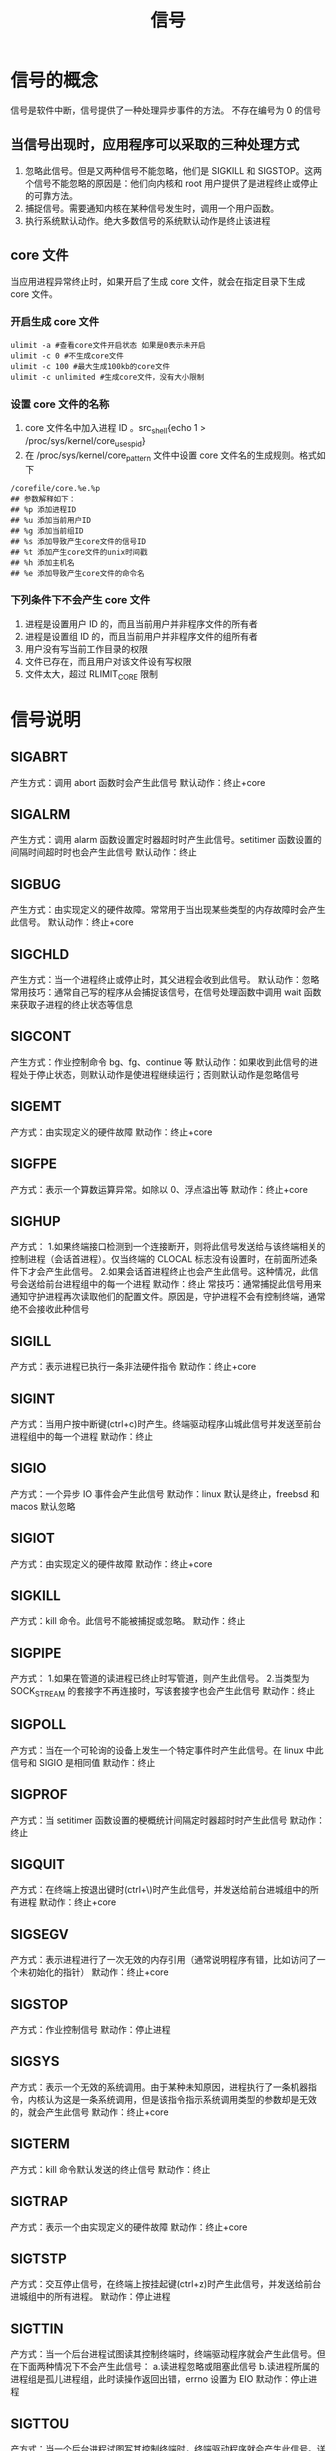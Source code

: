 #+title: 信号

* 信号的概念
信号是软件中断，信号提供了一种处理异步事件的方法。
不存在编号为 0 的信号
** 当信号出现时，应用程序可以采取的三种处理方式
1. 忽略此信号。但是又两种信号不能忽略，他们是 SIGKILL 和 SIGSTOP。这两个信号不能忽略的原因是：他们向内核和 root 用户提供了是进程终止或停止的可靠方法。
2. 捕捉信号。需要通知内核在某种信号发生时，调用一个用户函数。
3. 执行系统默认动作。绝大多数信号的系统默认动作是终止该进程
** core 文件
当应用进程异常终止时，如果开启了生成 core 文件，就会在指定目录下生成 core 文件。
*** 开启生成 core 文件
#+begin_src shell
ulimit -a #查看core文件开启状态 如果是0表示未开启
ulimit -c 0 #不生成core文件
ulimit -c 100 #最大生成100kb的core文件
ulimit -c unlimited #生成core文件，没有大小限制
#+end_src
*** 设置 core 文件的名称
1. core 文件名中加入进程 ID 。src_shell{echo 1 > /proc/sys/kernel/core_uses_pid}
2. 在 /proc/sys/kernel/core_pattern 文件中设置 core 文件名的生成规则。格式如下
#+begin_src shell
/corefile/core.%e.%p
## 参数解释如下：
## %p 添加进程ID
## %u 添加当前用户ID
## %g 添加当前组ID
## %s 添加导致产生core文件的信号ID
## %t 添加产生core文件的unix时间戳
## %h 添加主机名
## %e 添加导致产生core文件的命令名
#+end_src
*** 下列条件下不会产生 core 文件
1. 进程是设置用户 ID 的，而且当前用户并非程序文件的所有者
2. 进程是设置组 ID 的，而且当前用户并非程序文件的组所有者
3. 用户没有写当前工作目录的权限
4. 文件已存在，而且用户对该文件设有写权限
5. 文件太大，超过 RLIMIT_CORE 限制
* 信号说明
** SIGABRT
产生方式：调用 abort 函数时会产生此信号
默认动作：终止+core
** SIGALRM
产生方式：调用 alarm 函数设置定时器超时时产生此信号。setitimer 函数设置的间隔时间超时时也会产生此信号
默认动作：终止
** SIGBUG
产生方式：由实现定义的硬件故障。常常用于当出现某些类型的内存故障时会产生此信号。
默认动作：终止+core
** SIGCHLD
产生方式：当一个进程终止或停止时，其父进程会收到此信号。
默认动作：忽略
常用技巧：通常自己写的程序从会捕捉该信号，在信号处理函数中调用 wait 函数来获取子进程的终止状态等信息
** SIGCONT
产生方式：作业控制命令 bg、fg、continue 等
默认动作：如果收到此信号的进程处于停止状态，则默认动作是使进程继续运行；否则默认动作是忽略信号
** SIGEMT
产方式：由实现定义的硬件故障
默动作：终止+core
** SIGFPE
产方式：表示一个算数运算异常。如除以 0、浮点溢出等
默动作：终止+core
** SIGHUP
产方式：
1.如果终端接口检测到一个连接断开，则将此信号发送给与该终端相关的控制进程（会话首进程）。仅当终端的 CLOCAL 标志没有设置时，在前面所述条件下才会产生此信号。
2.如果会话首进程终止也会产生此信号。这种情况，此信号会送给前台进程组中的每一个进程
默动作：终止
常技巧：通常捕捉此信号用来通知守护进程再次读取他们的配置文件。原因是，守护进程不会有控制终端，通常绝不会接收此种信号
** SIGILL
产方式：表示进程已执行一条非法硬件指令
默动作：终止+core
** SIGINT
产方式：当用户按中断键(ctrl+c)时产生。终端驱动程序山城此信号并发送至前台进程组中的每一个进程
默动作：终止
** SIGIO
产方式：一个异步 IO 事件会产生此信号
默动作：linux 默认是终止，freebsd 和 macos 默认忽略
** SIGIOT
产方式：由实现定义的硬件故障
默动作：终止+core
** SIGKILL
产方式：kill 命令。此信号不能被捕捉或忽略。
默动作：终止
** SIGPIPE
产方式：
1.如果在管道的读进程已终止时写管道，则产生此信号。
2.当类型为 SOCK_STREAM 的套接字不再连接时，写该套接字也会产生此信号
默动作：终止
** SIGPOLL
产方式：当在一个可轮询的设备上发生一个特定事件时产生此信号。在 linux 中此信号和 SIGIO 是相同值
默动作：终止
** SIGPROF
产方式：当 setitimer 函数设置的梗概统计间隔定时器超时时产生此信号
默动作：终止
** SIGQUIT
产方式：在终端上按退出键时(ctrl+\)时产生此信号，并发送给前台进城组中的所有进程
默动作：终止+core
** SIGSEGV
产方式：表示进程进行了一次无效的内存引用（通常说明程序有错，比如访问了一个未初始化的指针）
默动作：终止+core
** SIGSTOP
产方式：作业控制信号
默动作：停止进程
** SIGSYS
产方式：表示一个无效的系统调用。由于某种未知原因，进程执行了一条机器指令，内核认为这是一条系统调用，但是该指令指示系统调用类型的参数却是无效的，就会产生此信号
默动作：终止+core
** SIGTERM
产方式：kill 命令默认发送的终止信号
默动作：终止
** SIGTRAP
产方式：表示一个由实现定义的硬件故障
默动作：终止+core
** SIGTSTP
产方式：交互停止信号，在终端上按挂起键(ctrl+z)时产生此信号，并发送给前台进城组中的所有进程。
默动作：停止进程
** SIGTTIN
产方式：当一个后台进程试图读其控制终端时，终端驱动程序就会产生此信号。但在下面两种情况下不会产生此信号：
a.读进程忽略或阻塞此信号
b.读进程所属的进程组是孤儿进程组，此时读操作返回出错，errno 设置为 EIO
默动作：停止进程
** SIGTTOU
产方式：当一个后台进程试图写其控制终端时，终端驱动程序就会产生此信号。详细情况看终端 IO 的知识点
默动作：停止进程
** SIGURG
产方式：此信号通知进程已经发生一个紧急情况。在网络连接上接到带外的数据时，可以选择的产生此信号
默动作：忽略
** SIGUSER1
产方式：用户自定义信号
默动作：终止
** SIGUSER2
产方式：用户自定义信号
默动作：终止
** SIGVTALRM
产方式：当一个由 setitimer 函数设置的虚拟间隔时间超时时，产生此信号
默动作：终止
** SIGWINCH
产方式：内核维持与每个终端或伪终端相关联窗口的大小。进程可以使用 ioctl 函数得到或设置窗口大小。如果进程用 ioctl 更改了窗口大小，则内核将此信号发送至前台进程组
默动作：忽略
** SIGXCPU
产方式：如果进程超过了其软 CPU 时间限制，则产生此信号
默动作：终止或终止+core
** SIGXFSZ
产方式：如果进程超过了其软文件长度限制，则产生此信号
默动作：终止或终止+core
** SIGXRES
产生方式：可选择地使用此信号以通知进程超过了预配置的资源值
默认动作：忽略






* signal 函数
** 函数定义
#+begin_src c
#include <signal.h>
void (*signal(int signo, void (*func)(int)))(int);
// 成功返回之前的信号处理配置。出错返回SIG_ERR

// 函数简化
typedef void SigFunc(int);
SigFunc *signal(int,SigFunc *);
#+end_src
~singal 函数是有 ISO C 定义的。signal 的语义与实现有关，所以最好时候 sigaction 函数替代的 signal函数。~
** 参数说明
*** signo
信号名称
*** func
1. SIG_IGN，表示忽略信号
2. SIG_DFL，表示系统默认动作
3. 当接到此信号时要调用的函数地址。此函数称为信号处理程序或信号捕捉函数
** 细节说明
1. 进程启动时，所有信号的状态都是系统默认或者忽略。
2. 当 exec 一个新的程序时，会将原先要捕捉的信号都改为默认动作。因为在 exec 的新程序中原先的信号捕捉函数地址不再有效
3. 当 fork 一个新的进程时，原先的信号处理方式还会有效，因为子进程在开始时复制了父进程的内存映像
4. 此函数无法在不修改信号处理方式的情况下获取信号的当前处理方式
* 不可靠信号
早期的信号机制是不可靠的。主要有两点表现
1. 在进程每次接到信号对其进行处理时，随机将信号动作重置为默认值
2. 在进程不希望某种信号发生时，它不能关闭该信号
* 中断的系统调用和自动重启动函数
早期 UNIX 系统有个特性：如果进程在执行一个 ~低速系统调用~ 而阻塞期间捕捉到一个信号，则该系统调用就被中断不再继续执行。该系统调用出错返回，其 errno 被设置 EINTR。
为了支持这种特性，将系统调用分为两类：
1. 其他系统调用
2. 低速系统调用。可能会使进程永远阻塞的一类系统调用，包括:
   a. 如果某些类型文件(如读管道、终端设备和网络设备)的数据不存在，则读操作可能会使调用者永久阻塞
   b. 如果这些数据不能被相同的类型文件立即接受，则写操作可能会使调用者永久阻塞
   c. 在某种条件发生之前打开某些类型文件，可能会发生阻塞(例如要打开一个终端设备，需要先等待与之连接的调制解调器应答)
   d. pause 函数和 wait 函数
   e. 某些 ioctl 操作
   f. 某些进程间通信函数
与磁盘 IO 相关的系统调用是一个例外。虽然读写一个磁盘文件可能暂时阻塞调用者，但是除非发生硬件故障，IO 操作总是会很快返回，并使调用者不再处于阻塞状态
为了解决低速系统调用被中断的问题，4.2BSD 系统引入了自动重启动。支持自动重启动的系统调用包括：
1. ioctl
2. read
3. readv
4. write
5. wirtev
6. wait
7. waitpid
前五个函数只对低速设备操作时才会被信号中断，而后两个在捕捉到信号时总是被中断。
~某些应用程序并不希望这些函数被中断后重启动。实现允许进程基于每个信号禁用此功能~
* 可重入函数
进程捕捉到信号并对其进行处理时，进程正在执行的正常指令序列就被信号处理程序临时中断，它首先执行信号处理程序中的指令。如果从信号处理程序中返回，则继续执行在捕捉信号时进程正在执行的正常指令序列。
在执行一个函数时，进程捕捉到了信号，并开始执行信号处理程序，在这个信号处理程序中有调用了这个函数，如果能够保证函数正常执行则便是为可重入函数；反之如果这样重复调用会导致错误则是不可重入函数
在信号处理程序中保证调用安全的函数就是可重入函数，也称为异步信号安全的。在信号处理操作期间，会阻塞任何会引起不一致的信号发送
| abort         | faccessat   | linkat            | select      | socketpair       |
| accept        | fchmod      | listen            | sem_post    | stat             |
| access        | fchmodat    | lseek             | send        | symlink          |
| aio_error     | fchown      | lstat             | sendmsg     | symlinat         |
| aio_return    | fchownat    | mkdir             | sendto      | tcdrain          |
| aio_suspend   | fcntl       | mkdirat           | setgid      | tcflow           |
| alarm         | fdatasync   | mkfifo            | setpgid     | tcflush          |
| bind          | fexecve     | mkfifoat          | setsid      | tcgetattr        |
| cfgetispeed   | fork        | mknod             | setsockopt  | time             |
| cfgetospeed   | fstat       | mknodat           | setuid      | timer_getoverrun |
| cfsetispeed   | fstatat     | open              | shutdown    | timer_gettime    |
| cfsetospeed   | fsync       | openat            | sigaction   | timer_settime    |
| chdir         | ftruncate   | pause             | sigaddset   | times            |
| chmod         | futimens    | pipe              | sigdelset   | umask            |
| chown         | getegid     | poll              | sigemptyset | uanme            |
| clock_gettime | geteuid     | posix_trace_event | sigfillset  | unlink           |
| close         | getgid      | pselect           | sigismember | unlinkat         |
| connect       | getgroups   | raise             | signal      | utime            |
| creat         | getpeername | read              | sigpause    | utimensat        |
| dup           | getpgrp     | readlink          | sigpending  | utimes           |
| dup2          | getpid      | readlinkat        | sigprocmask | wait             |
| execl         | getppid     | recv              | sigqueue    | waitpid          |
| execle        | getsockname | recvfrom          | sigset      | write            |
| execv         | getsockopt  | recvmsg           | sigsuspend  |                  |
| execve        | getuid      | rename            | sleep       |                  |
| _Exit         | kill        | renameat          | socketmark  |                  |
| _exit         | link        | rmdir             | socket      |                  |
有一个通用规则，则信号处理程序中需要保存 errno 的值，在退出信号处理函数时恢复 errno值。
